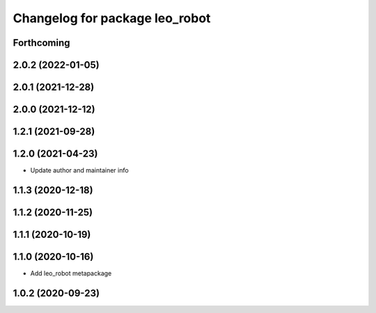 ^^^^^^^^^^^^^^^^^^^^^^^^^^^^^^^
Changelog for package leo_robot
^^^^^^^^^^^^^^^^^^^^^^^^^^^^^^^

Forthcoming
-----------

2.0.2 (2022-01-05)
------------------

2.0.1 (2021-12-28)
------------------

2.0.0 (2021-12-12)
------------------

1.2.1 (2021-09-28)
------------------

1.2.0 (2021-04-23)
------------------
* Update author and maintainer info

1.1.3 (2020-12-18)
------------------

1.1.2 (2020-11-25)
------------------

1.1.1 (2020-10-19)
------------------

1.1.0 (2020-10-16)
------------------
* Add leo_robot metapackage

1.0.2 (2020-09-23)
------------------
